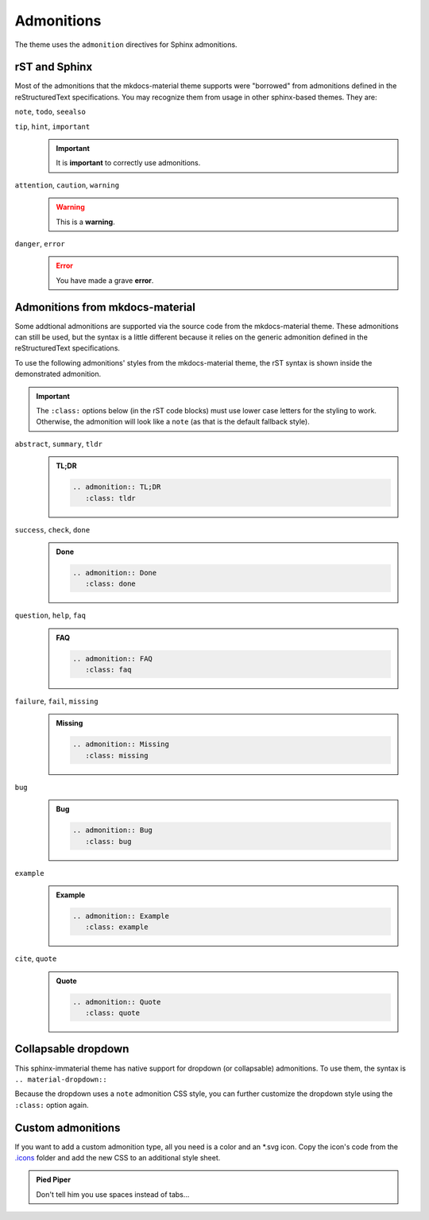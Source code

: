 
Admonitions
===========

The theme uses the ``admonition`` directives for Sphinx admonitions.

rST and Sphinx
**************

Most of the admonitions that the mkdocs-material theme supports were "borrowed" from
admonitions defined in the reStructuredText specifications. You may recognize them from
usage in other sphinx-based themes. They are:

``note``, ``todo``, ``seealso``
   .. seealso::
      This admonition is specific to Sphinx directives and not defined in the rST specifications
      as you can `seealso`.

      ``note`` and ``todo`` are admonitions defined by the rST specifications.

``tip``, ``hint``, ``important``
   .. important::
      It is **important** to correctly use admonitions.

``attention``, ``caution``, ``warning``
   .. warning::
      This is a **warning**.

``danger``, ``error``
   .. error::
      You have made a grave **error**.

Admonitions from mkdocs-material
********************************

Some addtional admonitions are supported via the source code from the mkdocs-material theme.
These admonitions can still be used, but the syntax is a little different because it relies
on the generic admonition defined in the reStructuredText specifications.

To use the following admonitions' styles from the mkdocs-material theme, the rST syntax is
shown inside the demonstrated admonition.

.. important::
   The ``:class:`` options below (in the rST code blocks) must use lower case letters for the
   styling to work. Otherwise, the admonition will look like a ``note`` (as that is the
   default fallback style).

``abstract``, ``summary``, ``tldr``
   .. admonition:: TL;DR
      :class: tldr

      .. code-block:: rst

         .. admonition:: TL;DR
            :class: tldr

``success``, ``check``, ``done``
   .. admonition:: Done
      :class: done

      .. code-block:: rst

         .. admonition:: Done
            :class: done

``question``, ``help``, ``faq``
   .. admonition:: FAQ
      :class: faq

      .. code-block:: rst

         .. admonition:: FAQ
            :class: faq

``failure``, ``fail``, ``missing``
   .. admonition:: Missing
      :class: missing

      .. code-block:: rst

         .. admonition:: Missing
            :class: missing

``bug``
   .. admonition:: Bug
      :class: bug

      .. code-block:: rst

         .. admonition:: Bug
            :class: bug

``example``
   .. admonition:: Example
      :class: example

      .. code-block:: rst

         .. admonition:: Example
            :class: example

``cite``, ``quote``
   .. admonition:: Quote
      :class: quote

      .. code-block:: rst

         .. admonition:: Quote
            :class: quote

Collapsable dropdown
*********************

This sphinx-immaterial theme has native support for dropdown (or collapsable) admonitions.
To use them, the syntax is ``.. material-dropdown::``

Because the dropdown uses a ``note`` admonition CSS style, you can further customize the
dropdown style using the ``:class:`` option again.

.. material-dropdown:: Closed by default
   :class: example

   .. material-dropdown:: Open by default
      :class: attention
      :open:

      This admonition is expanded on page load because the ``:open:`` option was additionally
      provided.

   .. material-dropdown:: rST source code for this example dropdown

      This dropdown has no options specified.

      .. code-block:: rst

         .. material-dropdown:: Closed by default
            :class: example

            .. material-dropdown:: Open by default
               :class: attention
               :open:

               This admonition is expanded on page load because the ``:open:`` option was additionally
               provided.

            .. material-dropdown:: rST source code for this example dropdown

               This dropdown has no options specified.

               .. literalinclude:: admonitions.rst
                  :start-at: .. material-dropdown:: Closed by default
                  :end-before: .. versionadded:: 0.1.1

.. versionadded:: 0.1.1
    Added native support for dropdown admonitions.

Custom admonitions
******************

If you want to add a custom admonition type, all you need is a color and an \*.svg icon.
Copy the icon's code from the `.icons <https://github.com/squidfunk/mkdocs-material/tree/master/material/.icons>`_
folder and add the new CSS to an additional style sheet.

.. tab-set::

    .. tab-item:: rST code

        .. code-block:: rst

            .. admonition:: Pied Piper
                :class: pied-piper

                Don't tell him you use spaces instead of tabs...

    .. tab-item:: CSS code

        .. code-block:: css
            :caption: docs/_static/extra_css.css

            :root {
                --md-admonition-icon--pied-piper: url('data:image/svg+xml;charset=utf-8,<svg xmlns="http://www.w3.org/2000/svg" viewBox="0 0 576 512"><path d="M244 246c-3.2-2-6.3-2.9-10.1-2.9-6.6 0-12.6 3.2-19.3 3.7l1.7 4.9zm135.9 197.9c-19 0-64.1 9.5-79.9 19.8l6.9 45.1c35.7 6.1 70.1 3.6 106-9.8-4.8-10-23.5-55.1-33-55.1zM340.8 177c6.6 2.8 11.5 9.2 22.7 22.1 2-1.4 7.5-5.2 7.5-8.6 0-4.9-11.8-13.2-13.2-23 11.2-5.7 25.2-6 37.6-8.9 68.1-16.4 116.3-52.9 146.8-116.7C548.3 29.3 554 16.1 554.6 2l-2 2.6c-28.4 50-33 63.2-81.3 100-31.9 24.4-69.2 40.2-106.6 54.6l-6.3-.3v-21.8c-19.6 1.6-19.7-14.6-31.6-23-18.7 20.6-31.6 40.8-58.9 51.1-12.7 4.8-19.6 10-25.9 21.8 34.9-16.4 91.2-13.5 98.8-10zM555.5 0l-.6 1.1-.3.9.6-.6zm-59.2 382.1c-33.9-56.9-75.3-118.4-150-115.5l-.3-6c-1.1-13.5 32.8 3.2 35.1-31l-14.4 7.2c-19.8-45.7-8.6-54.3-65.5-54.3-14.7 0-26.7 1.7-41.4 4.6 2.9 18.6 2.2 36.7-10.9 50.3l19.5 5.5c-1.7 3.2-2.9 6.3-2.9 9.8 0 21 42.8 2.9 42.8 33.6 0 18.4-36.8 60.1-54.9 60.1-8 0-53.7-50-53.4-60.1l.3-4.6 52.3-11.5c13-2.6 12.3-22.7-2.9-22.7-3.7 0-43.1 9.2-49.4 10.6-2-5.2-7.5-14.1-13.8-14.1-3.2 0-6.3 3.2-9.5 4-9.2 2.6-31 2.9-21.5 20.1L15.9 298.5c-5.5 1.1-8.9 6.3-8.9 11.8 0 6 5.5 10.9 11.5 10.9 8 0 131.3-28.4 147.4-32.2 2.6 3.2 4.6 6.3 7.8 8.6 20.1 14.4 59.8 85.9 76.4 85.9 24.1 0 58-22.4 71.3-41.9 3.2-4.3 6.9-7.5 12.4-6.9.6 13.8-31.6 34.2-33 43.7-1.4 10.2-1 35.2-.3 41.1 26.7 8.1 52-3.6 77.9-2.9 4.3-21 10.6-41.9 9.8-63.5l-.3-9.5c-1.4-34.2-10.9-38.5-34.8-58.6-1.1-1.1-2.6-2.6-3.7-4 2.2-1.4 1.1-1 4.6-1.7 88.5 0 56.3 183.6 111.5 229.9 33.1-15 72.5-27.9 103.5-47.2-29-25.6-52.6-45.7-72.7-79.9zm-196.2 46.1v27.2l11.8-3.4-2.9-23.8zm-68.7-150.4l24.1 61.2 21-13.8-31.3-50.9zm84.4 154.9l2 12.4c9-1.5 58.4-6.6 58.4-14.1 0-1.4-.6-3.2-.9-4.6-26.8 0-36.9 3.8-59.5 6.3z"/></svg>')
            }
            .md-typeset .admonition.pied-piper,
            .md-typeset details.pied-piper {
                border-color: rgb(43, 155, 70);
            }
            .md-typeset .pied-piper > .admonition-title,
            .md-typeset .pied-piper > summary {
                background-color: rgba(43, 155, 70, 0.1);
                border-color: rgb(43, 155, 70);
            }
            .md-typeset .pied-piper > .admonition-title::before,
            .md-typeset .pied-piper > summary::before {
                background-color: rgb(43, 155, 70);
                -webkit-mask-image: var(--md-admonition-icon--pied-piper);
                        mask-image: var(--md-admonition-icon--pied-piper);
            }

    .. tab-item:: conf.py code

        .. code-block:: python

            html_static_path = ["_static"]
            html_css_files = ["extra_css.css"]


.. admonition:: Pied Piper
    :class: pied-piper

    Don't tell him you use spaces instead of tabs...

.. _tabbed_locks:

.. material-dropdown::
    :class: hint

    The use of tabbed blocks (as seen above) are provided from
    `sphinx-design extension <https://sphinx-design.readthedocs.io/en/furo-theme/tabs.html>`_.
    We added some custom CSS to make the tabs' labels conform to this theme's color palete.

    .. code-block:: css

        .sd-tab-set>input:checked+label {
            border-color: var(--md-primary-fg-color);
            color: var(--md-primary-fg-color);
        }

        .sd-tab-set>input:not(:checked)+label:hover {
            color: var(--md-primary-fg-color);
        }
